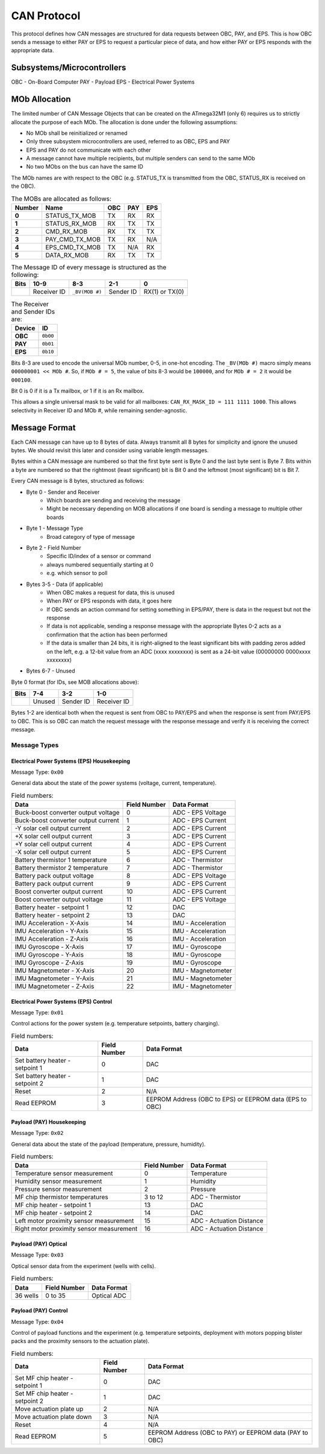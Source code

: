 CAN Protocol
============

This protocol defines how CAN messages are structured for data requests between
OBC, PAY, and EPS. This is how OBC sends a message to either PAY or EPS to
request a particular piece of data, and how either PAY or EPS responds with the
appropriate data.

Subsystems/Microcontrollers
---------------------------

OBC - On-Board Computer
PAY - Payload
EPS - Electrical Power Systems

MOb Allocation
--------------

The limited number of CAN Message Objects that can be created on the ATmega32M1 (only 6) requires us to strictly allocate the purpose of each MOb. The allocation is done under the following assumptions:

* No MOb shall be reinitialized or renamed
* Only three subsystem microcontrollers are used, referred to as OBC, EPS and PAY
* EPS and PAY do not communicate with each other
* A message cannot have multiple recipients, but multiple senders can send to the same MOb
* No two MObs on the bus can have the same ID

The MOb names are with respect to the OBC (e.g. STATUS_TX is transmitted from the OBC, STATUS_RX is received on the OBC).

.. list-table:: The MOBs are allocated as follows:
    :header-rows: 1
    :stub-columns: 1

    * - Number
      - Name
      - OBC
      - PAY
      - EPS
    * - 0
      - STATUS_TX_MOB
      - TX
      - RX
      - RX
    * - 1
      - STATUS_RX_MOB
      - RX
      - TX
      - TX
    * - 2
      - CMD_RX_MOB
      - RX
      - TX
      - TX
    * - 3
      - PAY_CMD_TX_MOB
      - TX
      - RX
      - N/A
    * - 4
      - EPS_CMD_TX_MOB
      - TX
      - N/A
      - RX
    * - 5
      - DATA_RX_MOB
      - RX
      - TX
      - TX

.. list-table:: The Message ID of every message is structured as the following:
    :header-rows: 1
    :stub-columns: 1

    * - Bits
      - 10-9
      - 8-3
      - 2-1
      - 0
    * -
      - Receiver ID
      - ``_BV(MOB #)``
      - Sender ID
      - RX(1) or TX(0)

.. list-table:: The Receiver and Sender IDs are:
    :header-rows: 1
    :stub-columns: 1

    * - Device
      - ID
    * - OBC
      - ``0b00``
    * - PAY
      - ``0b01``
    * - EPS
      - ``0b10``

Bits 8-3 are used to encode the universal MOb number, 0-5, in one-hot encoding. The ``_BV(MOb #)`` macro simply means ``000000001 << MOb #``. So, if ``MOb # = 5``, the value of bits 8-3 would be ``100000``, and for ``MOb # = 2`` it would be ``000100``.

Bit 0 is 0 if it is a Tx mailbox, or 1 if it is an Rx mailbox.

This allows a single universal mask to be valid for all mailboxes:
``CAN_RX_MASK_ID = 111 1111 1000``.
This allows selectivity in Receiver ID and MOb #, while remaining sender-agnostic.


Message Format
--------------

Each CAN message can have up to 8 bytes of data. Always transmit
all 8 bytes for simplicity and ignore the unused bytes. We should revisit this
later and consider using variable length messages.

Bytes within a CAN message are numbered so that the first byte sent is Byte 0
and the last byte sent is Byte 7.
Bits within a byte are numbered so that the rightmost (least significant) bit is Bit 0
and the leftmost (most significant) bit is Bit 7.

Every CAN message is 8 bytes, structured as follows:

* Byte 0 - Sender and Receiver
    * Which boards are sending and receiving the message
    * Might be necessary depending on MOB allocations if one board is sending a message to multiple other boards
* Byte 1 - Message Type
    * Broad category of type of message
* Byte 2 - Field Number
    * Specific ID/index of a sensor or command
    * always numbered sequentially starting at 0
    * e.g. which sensor to poll
* Bytes 3-5 - Data (if applicable)
    * When OBC makes a request for data, this is unused
    * When PAY or EPS responds with data, it goes here
    * If OBC sends an action command for setting something in EPS/PAY, there is data in the request but not the response
    * If data is not applicable, sending a response message with the appropriate Bytes 0-2 acts as a confirmation that the action has been performed
    * If the data is smaller than 24 bits, it is right-aligned to the least significant bits with padding zeros added on the left, e.g. a 12-bit value from an ADC (xxxx xxxxxxxx) is sent as a 24-bit value (00000000 0000xxxx xxxxxxxx)
* Bytes 6-7 - Unused

Byte 0 format (for IDs, see MOB allocations above):

.. list-table::
    :header-rows: 1

    * - Bits
      - 7-4
      - 3-2
      - 1-0
    * -
      - Unused
      - Sender ID
      - Receiver ID

Bytes 1-2 are identical both when the request is sent from OBC to PAY/EPS and when the response is sent from PAY/EPS to OBC. This is so OBC can match the request message with the response message and verify it is receiving the correct message.

Message Types
~~~~~~~~~~~~~


Electrical Power Systems (EPS) Housekeeping
^^^^^^^^^^^^^^^^^^^^^^^^^^^^^^^^^^^^^^^^^^^

Message Type: ``0x00``

General data about the state of the power systems (voltage, current, temperature).

.. list-table:: Field numbers:
    :header-rows: 1

    * - Data
      - Field Number
      - Data Format
    * - Buck-boost converter output voltage
      - 0
      - ADC - EPS Voltage
    * - Buck-boost converter output current
      - 1
      - ADC - EPS Current
    * - -Y solar cell output current
      - 2
      - ADC - EPS Current
    * - +X solar cell output current
      - 3
      - ADC - EPS Current
    * - +Y solar cell output current
      - 4
      - ADC - EPS Current
    * - -X solar cell output current
      - 5
      - ADC - EPS Current
    * - Battery thermistor 1 temperature
      - 6
      - ADC - Thermistor
    * - Battery thermistor 2 temperature
      - 7
      - ADC - Thermistor
    * - Battery pack output voltage
      - 8
      - ADC - EPS Voltage
    * - Battery pack output current
      - 9
      - ADC - EPS Current
    * - Boost converter output current
      - 10
      - ADC - EPS Current
    * - Boost converter output voltage
      - 11
      - ADC - EPS Voltage
    * - Battery heater - setpoint 1
      - 12
      - DAC
    * - Battery heater - setpoint 2
      - 13
      - DAC
    * - IMU Acceleration - X-Axis
      - 14
      - IMU - Acceleration
    * - IMU Acceleration - Y-Axis
      - 15
      - IMU - Acceleration
    * - IMU Acceleration - Z-Axis
      - 16
      - IMU - Acceleration
    * - IMU Gyroscope - X-Axis
      - 17
      - IMU - Gyroscope
    * - IMU Gyroscope - Y-Axis
      - 18
      - IMU - Gyroscope
    * - IMU Gyroscope - Z-Axis
      - 19
      - IMU - Gyroscope
    * - IMU Magnetometer - X-Axis
      - 20
      - IMU - Magnetometer
    * - IMU Magnetometer - Y-Axis
      - 21
      - IMU - Magnetometer
    * - IMU Magnetometer - Z-Axis
      - 22
      - IMU - Magnetometer


Electrical Power Systems (EPS) Control
^^^^^^^^^^^^^^^^^^^^^^^^^^^^^^^^^^^^^^

Message Type: ``0x01``

Control actions for the power system (e.g. temperature setpoints, battery charging).

.. list-table:: Field numbers:
    :header-rows: 1

    * - Data
      - Field Number
      - Data Format
    * - Set battery heater - setpoint 1
      - 0
      - DAC
    * - Set battery heater - setpoint 2
      - 1
      - DAC
    * - Reset
      - 2
      - N/A
    * - Read EEPROM
      - 3
      - EEPROM Address (OBC to EPS) or EEPROM data (EPS to OBC)


Payload (PAY) Housekeeping
^^^^^^^^^^^^^^^^^^^^^^^^^^

Message Type: ``0x02``

General data about the state of the payload (temperature, pressure, humidity).

.. list-table:: Field numbers:
    :header-rows: 1

    * - Data
      - Field Number
      - Data Format
    * - Temperature sensor measurement
      - 0
      - Temperature
    * - Humidity sensor measurement
      - 1
      - Humidity
    * - Pressure sensor measurement
      - 2
      - Pressure
    * - MF chip thermistor temperatures
      - 3 to 12
      - ADC - Thermistor
    * - MF chip heater - setpoint 1
      - 13
      - DAC
    * - MF chip heater - setpoint 2
      - 14
      - DAC
    * - Left motor proximity sensor measurement
      - 15
      - ADC - Actuation Distance
    * - Right motor proximity sensor measurement
      - 16
      - ADC - Actuation Distance


Payload (PAY) Optical
^^^^^^^^^^^^^^^^^^^^^

Message Type: ``0x03``

Optical sensor data from the experiment (wells with cells).

.. list-table:: Field numbers:
    :header-rows: 1

    * - Data
      - Field Number
      - Data Format
    * - 36 wells
      - 0 to 35
      - Optical ADC


Payload (PAY) Control
^^^^^^^^^^^^^^^^^^^^^

Message Type: ``0x04``

Control of payload functions and the experiment (e.g. temperature setpoints, deployment with motors popping blister packs and the proximity sensors to the actuation plate).

.. list-table:: Field numbers:
    :header-rows: 1

    * - Data
      - Field Number
      - Data Format
    * - Set MF chip heater - setpoint 1
      - 0
      - DAC
    * - Set MF chip heater - setpoint 2
      - 1
      - DAC
    * - Move actuation plate up
      - 2
      - N/A
    * - Move actuation plate down
      - 3
      - N/A
    * - Reset
      - 4
      - N/A
    * - Read EEPROM
      - 5
      - EEPROM Address (OBC to PAY) or EEPROM data (PAY to OBC)
